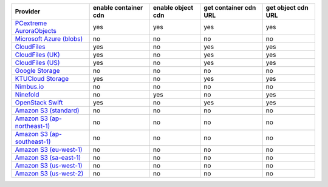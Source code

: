 .. NOTE: This file has been generated automatically using generate_provider_feature_matrix_table.py script, don't manually edit it

============================= ==================== ================= ===================== ==================
Provider                      enable container cdn enable object cdn get container cdn URL get object cdn URL
============================= ==================== ================= ===================== ==================
`PCextreme AuroraObjects`_    yes                  yes               yes                   yes               
`Microsoft Azure (blobs)`_    no                   no                no                    no                
`CloudFiles`_                 yes                  no                yes                   yes               
`CloudFiles (UK)`_            yes                  no                yes                   yes               
`CloudFiles (US)`_            yes                  no                yes                   yes               
`Google Storage`_             no                   no                no                    no                
`KTUCloud Storage`_           yes                  no                yes                   yes               
`Nimbus.io`_                  no                   no                no                    no                
`Ninefold`_                   no                   yes               no                    yes               
`OpenStack Swift`_            yes                  no                yes                   yes               
`Amazon S3 (standard)`_       no                   no                no                    no                
`Amazon S3 (ap-northeast-1)`_ no                   no                no                    no                
`Amazon S3 (ap-southeast-1)`_ no                   no                no                    no                
`Amazon S3 (eu-west-1)`_      no                   no                no                    no                
`Amazon S3 (sa-east-1)`_      no                   no                no                    no                
`Amazon S3 (us-west-1)`_      no                   no                no                    no                
`Amazon S3 (us-west-2)`_      no                   no                no                    no                
============================= ==================== ================= ===================== ==================

.. _`PCextreme AuroraObjects`: https://www.pcextreme.nl/en/aurora/objects
.. _`Microsoft Azure (blobs)`: http://windows.azure.com/
.. _`CloudFiles`: http://www.rackspace.com/
.. _`CloudFiles (UK)`: http://www.rackspace.com/
.. _`CloudFiles (US)`: http://www.rackspace.com/
.. _`Google Storage`: http://cloud.google.com/
.. _`KTUCloud Storage`: http://www.rackspace.com/
.. _`Nimbus.io`: https://nimbus.io/
.. _`Ninefold`: http://ninefold.com/
.. _`OpenStack Swift`: http://www.rackspace.com/
.. _`Amazon S3 (standard)`: http://aws.amazon.com/s3/
.. _`Amazon S3 (ap-northeast-1)`: http://aws.amazon.com/s3/
.. _`Amazon S3 (ap-southeast-1)`: http://aws.amazon.com/s3/
.. _`Amazon S3 (eu-west-1)`: http://aws.amazon.com/s3/
.. _`Amazon S3 (sa-east-1)`: http://aws.amazon.com/s3/
.. _`Amazon S3 (us-west-1)`: http://aws.amazon.com/s3/
.. _`Amazon S3 (us-west-2)`: http://aws.amazon.com/s3/
